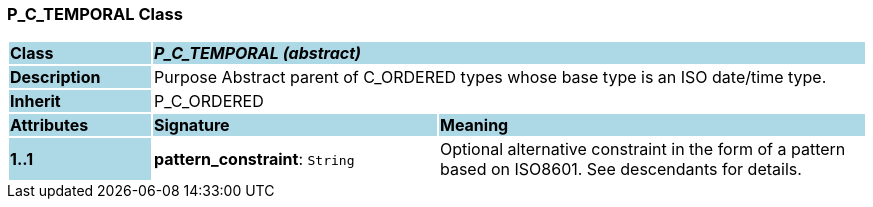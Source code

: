 === P_C_TEMPORAL Class

[cols="^1,2,3"]
|===
|*Class*
{set:cellbgcolor:lightblue}
2+^|*_P_C_TEMPORAL (abstract)_*

|*Description*
{set:cellbgcolor:lightblue}
2+|Purpose Abstract parent of C_ORDERED types whose base type is an ISO date/time type.
{set:cellbgcolor!}

|*Inherit*
{set:cellbgcolor:lightblue}
2+|P_C_ORDERED
{set:cellbgcolor!}

|*Attributes*
{set:cellbgcolor:lightblue}
^|*Signature*
^|*Meaning*

|*1..1*
{set:cellbgcolor:lightblue}
|*pattern_constraint*: `String`
{set:cellbgcolor!}
|Optional alternative constraint in the form of a pattern based on ISO8601. See descendants for details.
|===
